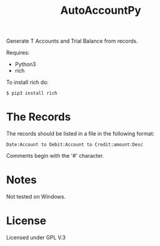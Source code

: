#+TITLE: AutoAccountPy

Generate T Accounts and Trial Balance from records.
# Put the image here

[[./img/Screen.png]]

Requires:
- Python3
- rich

To install rich do:

#+BEGIN_SRC
$ pip3 install rich
#+END_SRC

* The Records

The records should be listed in a file in the following
format:

#+BEGIN_SRC
Date:Account to Debit:Account to Credit:amount:Desc
#+END_SRC

Comments begin with the '#' character. 



* Notes 

Not tested on Windows.

* License

Licensed under GPL V.3
